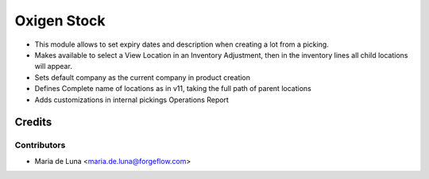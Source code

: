 ============
Oxigen Stock
============

* This module allows to set expiry dates and description when creating a lot
  from a picking.
* Makes available to select a View Location in an Inventory Adjustment, then in the inventory lines all child locations will appear.
* Sets default company as the current company in product creation
* Defines Complete name of locations as in v11, taking the full path of parent locations
* Adds customizations in internal pickings Operations Report

Credits
=======

Contributors
------------

* Maria de Luna <maria.de.luna@forgeflow.com>
